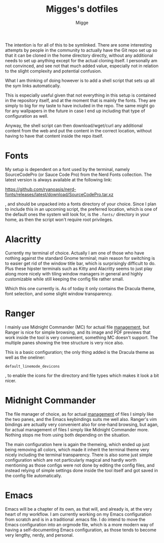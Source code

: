 #+TITLE: Migges's dotfiles
#+AUTHOR: Migge
#+DESCRIPTION: Description and dotfiles for some of my Linux configuration
#+STARTUP: showeverything

The intention is for all of this to be symlinked. There are some
interesting attempts by people in the community to actually have the
Git repo set up so that it can be cloned in the home directory
directly, without any additional needs to set up anything except for
the actual cloning itself. I personally am not convinced, and see not
that much added value, especially not in relation to the slight
complexity and potential confusion.

What I am thinking of doing however is to add a shell script that sets
up all the sym links automatically.

This is especially useful given that not everything in this setup is
contained in the repository itself, and at the moment that is mainly
the fonts. They are simply to big for my taste to have included in the
repo. The same might go for any wallpapers in the future in case I end
up including that type of configuration as well.

Anyway, the shell script can then download/wget/curl any additional
content from the web and put the content in the correct location,
without having to have that content inside the repo itself.

* Fonts

My setup is dependent on a font used by the terminal, namely
SourceCodePro (or Sauce Code Pro) from the Nerd Fonts collection. The
latest version is always available at the following link:

https://github.com/ryanoasis/nerd-fonts/releases/latest/download/SourceCodePro.tar.xz

, and should be unpacked into a fonts directory of your choice. Since
I plan to include this in an upcoming script, the preferred location,
which is one of the default ones the system will look for, is the
~.fonts/~ directory in your home, as then the script won't require
root privileges.

* Alacritty

Currently my terminal of choice. Actually I am one of those who have
nothing against the standard Gnome terminal; main reason for switching
is to easier get rid of the window title bar, which is surprisingly
difficult to do. Plus these hipster terminals such as Kitty and
Alacritty seems to just play along more nicely with tiling window
managers in general and highly customizable while still keeping the
config file rather small.

Which this one currently is. As of today it only contains the Dracula
theme, font selection, and some slight window transparency.

* Ranger

I mainly use Midnight Commander (MC) for actual file _management_, but
Ranger is nice for simple browsing, and its image and PDF previews
that work inside the tool is very convenient, something MC doesn't
support. The multiple panes showing the tree structure is very nice
also.

This is a basic configuration; the only thing added is the Dracula
theme as well as the oneliner:

~default_linemode_devicons~

, to enable the icons for the directory and file types which makes it
look a bit nicer.

* Midnight Commander

The file manager of choice, as for actual _management_ of files I
simply like the two panes, and the Emacs keybindings suits me well
also. Ranger's vim bindings are actually very convenient also for
one-hand browsing, but agan, for actual management of files I simply
like Midnight Commander more. Nothing stops me from using both
depending on the situation.

The main configuration here is again the themeing, which ended up just
being removing all colors, which made it inherit the terminal theme
very nicely including the terminal transparency. There is also some
just simple configuration which are not particularly magical and
hardly worth mentioning as those configs were not done by editing the
config files, and instead relying of simple settings done inside the
tool itself and got saved in the config file automatically.

* Emacs

Emacs will be a chapter of its own, as that will, and already is, at
the very heart of my workflow. I am currently working on my Emacs
configuration from scratch and is in a traditional .emacs file. I do
intend to move the Emacs configuration into an orgmode file, which is
a more modern way of having a self-documenting Emacs configuration, as
those tends to become very lengthy, nerdy, and personal.
